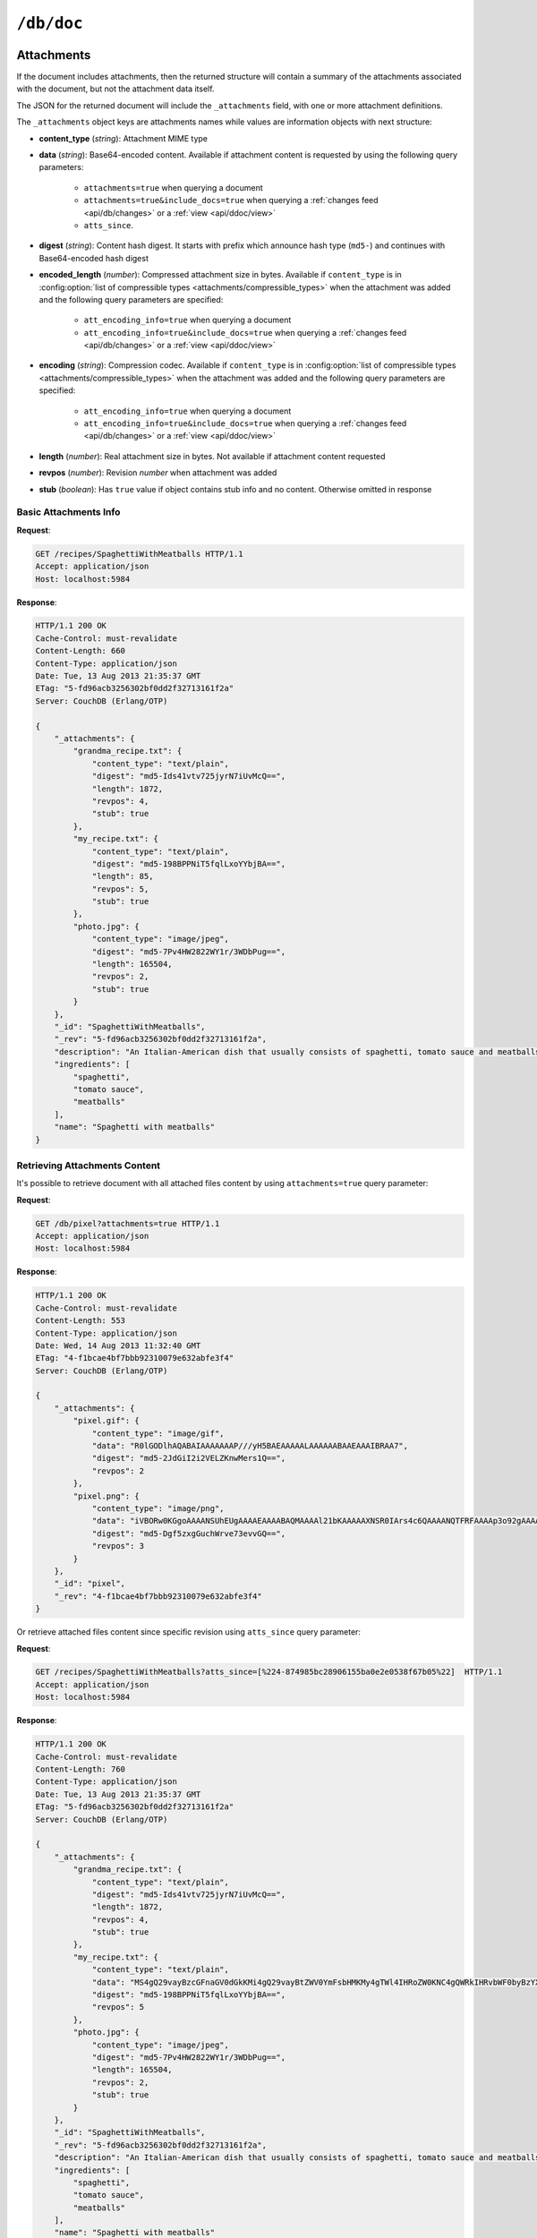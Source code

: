 .. Licensed under the Apache License, Version 2.0 (the "License"); you may not
.. use this file except in compliance with the License. You may obtain a copy of
.. the License at
..
..   http://www.apache.org/licenses/LICENSE-2.0
..
.. Unless required by applicable law or agreed to in writing, software
.. distributed under the License is distributed on an "AS IS" BASIS, WITHOUT
.. WARRANTIES OR CONDITIONS OF ANY KIND, either express or implied. See the
.. License for the specific language governing permissions and limitations under
.. the License.

.. _api/doc:

===========
``/db/doc``
===========

.. http:head:: /{db}/{docid}
    :synopsis: Returns bare information in the HTTP Headers for the document

    Returns the HTTP Headers containing a minimal amount of information about
    the specified document. The method supports the same query arguments as the
    :get:`/{db}/{docid}` method, but only the header information (including
    document size, and the revision as an ETag), is returned.

    The :header:`ETag` header shows the current revision for the requested
    document, and the :header:`Content-Length` specifies the length of the
    data, if the document were requested in full.

    Adding any of the query arguments (see :get:`/{db}/{docid}`), then the
    resulting HTTP Headers will correspond to what would be returned.

    :param db: Database name
    :param docid: Document ID
    :<header If-None-Match: Double quoted document's revision token
    :>header Content-Length: Document size
    :>header ETag: Double quoted document's revision token
    :code 200: Document exists
    :code 304: Document wasn't modified since specified revision
    :code 401: Read privilege required
    :code 404: Document not found

    **Request**:

    .. code-block:: http

        HEAD /db/SpaghettiWithMeatballs HTTP/1.1
        Accept: application/json
        Host: localhost:5984

    **Response**:

    .. code-block:: http

        HTTP/1.1 200 OK
        Cache-Control: must-revalidate
        Content-Length: 660
        Content-Type: application/json
        Date: Tue, 13 Aug 2013 21:35:37 GMT
        ETag: "12-151bb8678d45aaa949ec3698ef1c7e78"
        Server: CouchDB (Erlang/OTP)

.. http:get:: /{db}/{docid}
    :synopsis: Returns the document

    Returns document by the specified ``docid`` from the specified ``db``.
    Unless you request a specific revision, the latest revision of the document
    will always be returned.

    :param db: Database name
    :param docid: Document ID

    :<header Accept: - :mimetype:`application/json`
                     - :mimetype:`multipart/related`
                     - :mimetype:`multipart/mixed`
                     - :mimetype:`text/plain`
    :<header If-None-Match: Double quoted document's revision token

    :query boolean attachments: Includes attachments bodies in response.
      Default is ``false``
    :query boolean att_encoding_info: Includes encoding information in
      attachment stubs if the particular attachment is compressed. Default is
      ``false``.
    :query array atts_since: Includes attachments only since specified
      revisions. Doesn't includes attachments for specified revisions.
      *Optional*
    :query boolean conflicts: Includes information about conflicts in document.
      Default is ``false``
    :query boolean deleted_conflicts: Includes information about deleted
      conflicted revisions. Default is ``false``
    :query boolean latest: Forces retrieving latest "leaf" revision, no matter
      what `rev` was requested. Default is ``false``
    :query boolean local_seq: Includes last update sequence for the
      document. Default is ``false``
    :query boolean meta: Acts same as specifying all ``conflicts``,
      ``deleted_conflicts`` and ``revs_info`` query parameters. Default is
      ``false``
    :query array open_revs: Retrieves documents of specified leaf revisions.
      Additionally, it accepts value as ``all`` to return all leaf revisions.
      *Optional*
    :query string rev: Retrieves document of specified revision. *Optional*
    :query boolean revs: Includes list of all known document revisions.
      Default is ``false``
    :query boolean revs_info: Includes detailed information for all known
      document revisions. Default is ``false``

    :>header Content-Type: - :mimetype:`application/json`
                           - :mimetype:`multipart/related`
                           - :mimetype:`multipart/mixed`
                           - :mimetype:`text/plain; charset=utf-8`
    :>header ETag: Double quoted document's revision token. Not available when
      retrieving conflicts-related information
    :>header Transfer-Encoding: ``chunked``. Available if requested with query
      parameter ``open_revs``

    :>json string _id: Document ID
    :>json string _rev: Revision MVCC token
    :>json boolean _deleted: Deletion flag. Available if document was removed
    :>json object _attachments: Attachment's stubs. Available if document has
      any attachments
    :>json array _conflicts: List of conflicted revisions. Available if
      requested with ``conflicts=true`` query parameter
    :>json array _deleted_conflicts: List of deleted conflicted revisions.
      Available if requested with ``deleted_conflicts=true`` query parameter
    :>json string _local_seq: Document's update sequence in current database.
      Available if requested with ``local_seq=true`` query parameter
    :>json array _revs_info: List of objects with information about local
      revisions and their status. Available if requested with ``open_revs``
      query parameter
    :>json object _revisions: List of local revision tokens without.
      Available if requested with ``revs=true`` query parameter

    :code 200: Request completed successfully
    :code 304: Document wasn't modified since specified revision
    :code 400: The format of the request or revision was invalid
    :code 401: Read privilege required
    :code 404: Document not found

    **Request**:

    .. code-block:: http

        GET /recipes/SpaghettiWithMeatballs HTTP/1.1
        Accept: application/json
        Host: localhost:5984

    **Response**:

    .. code-block:: http

        HTTP/1.1 200 OK
        Cache-Control: must-revalidate
        Content-Length: 660
        Content-Type: application/json
        Date: Tue, 13 Aug 2013 21:35:37 GMT
        ETag: "1-917fa2381192822767f010b95b45325b"
        Server: CouchDB (Erlang/OTP)

        {
            "_id": "SpaghettiWithMeatballs",
            "_rev": "1-917fa2381192822767f010b95b45325b",
            "description": "An Italian-American dish that usually consists of spaghetti, tomato sauce and meatballs.",
            "ingredients": [
                "spaghetti",
                "tomato sauce",
                "meatballs"
            ],
            "name": "Spaghetti with meatballs"
        }

.. http:put:: /{db}/{docid}
    :synopsis: Creates a new document or new version of an existing document

    The :method:`PUT` method creates a new named document, or creates a new
    revision of the existing document. Unlike the :post:`/{db}`, you must
    specify the document ID in the request URL.

    When updating an existing document, the current document revision must be
    included in the document (i.e. the request body), as the ``rev`` query
    parameter, or in the ``If-Match`` request header.

    :param db: Database name
    :param docid: Document ID

    :<header Accept: - :mimetype:`application/json`
                     - :mimetype:`text/plain`
    :<header Content-Type: - :mimetype:`application/json`
                           - :mimetype:`multipart/related`
    :<header If-Match: Document's revision. Alternative to `rev` query
      parameter or document key. *Optional*

    :query string rev: Document's revision if updating an existing document.
      Alternative to ``If-Match`` header or document key. *Optional*
    :query string batch: Stores document in :ref:`batch mode
      <api/doc/batch-writes>`. Possible values: ``ok``. *Optional*
    :query boolean new_edits: Prevents insertion of a :ref:`conflicting
      document <replication/conflicts>`. Possible values: ``true`` (default)
      and ``false``. If ``false``, a well-formed ``_rev`` must be included in
      the document. ``new_edits=false`` is used by the replicator to insert
      documents into the target database even if that leads to the creation
      of conflicts. *Optional*, **The ``false`` value is intended for use
      only by the replicator.**

    :>header Content-Type: - :mimetype:`application/json`
                           - :mimetype:`text/plain; charset=utf-8`
                           - :mimetype:`multipart/related`
    :>header ETag: Quoted document's new revision
    :>header Location: Document URI
    :>json string id: Document ID
    :>json boolean ok: Operation status
    :>json string rev: Revision MVCC token

    :code 201: Document created and stored on disk
    :code 202: Document data accepted, but not yet stored on disk
    :code 400: Invalid request body or parameters
    :code 401: Write privileges required
    :code 404: Specified database or document ID doesn't exists
    :code 409: Document with the specified ID already exists or specified
      revision is not latest for target document

    **Request**:

    .. code-block:: http

        PUT /recipes/SpaghettiWithMeatballs HTTP/1.1
        Accept: application/json
        Content-Length: 196
        Content-Type: application/json
        Host: localhost:5984

        {
            "description": "An Italian-American dish that usually consists of spaghetti, tomato sauce and meatballs.",
            "ingredients": [
                "spaghetti",
                "tomato sauce",
                "meatballs"
            ],
            "name": "Spaghetti with meatballs"
        }

    **Response**:

    .. code-block:: http

        HTTP/1.1 201 Created
        Cache-Control: must-revalidate
        Content-Length: 85
        Content-Type: application/json
        Date: Wed, 14 Aug 2013 20:31:39 GMT
        ETag: "1-917fa2381192822767f010b95b45325b"
        Location: http://localhost:5984/recipes/SpaghettiWithMeatballs
        Server: CouchDB (Erlang/OTP)

        {
            "id": "SpaghettiWithMeatballs",
            "ok": true,
            "rev": "1-917fa2381192822767f010b95b45325b"
        }

.. http:delete:: /{db}/{docid}
    :synopsis: Deletes the document

    Marks the specified document as deleted by adding a field ``_deleted`` with
    the value ``true``. Documents with this field will not be returned within
    requests anymore, but stay in the database. You must supply the current
    (latest) revision, either by using the ``rev`` parameter or by using the
    :header:`If-Match` header to specify the revision.

    .. note::
        CouchDB doesn't completely delete the specified document. Instead, it
        leaves a tombstone with very basic information about the document. The
        tombstone is required so that the delete action can be replicated
        across databases.

    .. seealso::
        :ref:`Retrieving Deleted Documents <api/doc/retrieving-deleted-documents>`

    :param db: Database name
    :param docid: Document ID
    :<header Accept: - :mimetype:`application/json`
                     - :mimetype:`text/plain`
    :<header If-Match: Document's revision. Alternative to `rev` query
      parameter

    :query string rev: Actual document's revision
    :query string batch: Stores document in :ref:`batch mode
      <api/doc/batch-writes>` Possible values: ``ok``. *Optional*
    :>header Content-Type: - :mimetype:`application/json`
                           - :mimetype:`text/plain; charset=utf-8`
    :>header ETag: Double quoted document's new revision
    :>json string id: Document ID
    :>json boolean ok: Operation status
    :>json string rev: Revision MVCC token
    :code 200: Document successfully removed
    :code 202: Request was accepted, but changes are not yet stored on disk
    :code 400: Invalid request body or parameters
    :code 401: Write privileges required
    :code 404: Specified database or document ID doesn't exists
    :code 409: Specified revision is not the latest for target document

    **Request**:

    .. code-block:: http

        DELETE /recipes/FishStew?rev=1-9c65296036141e575d32ba9c034dd3ee HTTP/1.1
        Accept: application/json
        Host: localhost:5984

    Alternatively, instead of ``rev`` query parameter you may use
    :header:`If-Match` header:

    .. code-block:: http

        DELETE /recipes/FishStew HTTP/1.1
        Accept: application/json
        If-Match: 1-9c65296036141e575d32ba9c034dd3ee
        Host: localhost:5984

    **Response**:

    .. code-block:: http

        HTTP/1.1 200 OK
        Cache-Control: must-revalidate
        Content-Length: 71
        Content-Type: application/json
        Date: Wed, 14 Aug 2013 12:23:13 GMT
        ETag: "2-056f5f44046ecafc08a2bc2b9c229e20"
        Server: CouchDB (Erlang/OTP)

        {
            "id": "FishStew",
            "ok": true,
            "rev": "2-056f5f44046ecafc08a2bc2b9c229e20"
        }

.. _api/doc/copy:

.. http:copy:: /{db}/{docid}
    :synopsis: Copies the document within the same database

    The :method:`COPY` (which is non-standard HTTP) copies an existing
    document to a new or existing document. Copying a document is only possible
    within the same database.

    The source document is specified on the request line, with the
    :header:`Destination` header of the request specifying the target
    document.

    :param db: Database name
    :param docid: Document ID
    :<header Accept: - :mimetype:`application/json`
                     - :mimetype:`text/plain`
    :<header Destination: Destination document. Must contain the target
      document ID, and optionally the target document revision, if copying to
      an existing document.  See :ref:`Copying to an Existing Document
      <copy_to_existing_document>`.
    :<header If-Match: Source document's revision. Alternative to ``rev`` query
      parameter
    :query string rev: Revision to copy from. *Optional*
    :query string batch: Stores document in :ref:`batch mode
      <api/doc/batch-writes>` Possible values: ``ok``. *Optional*
    :>header Content-Type: - :mimetype:`application/json`
                           - :mimetype:`text/plain; charset=utf-8`
    :>header ETag: Double quoted document's new revision
    :>header Location: Document URI
    :>json string id: Document document ID
    :>json boolean ok: Operation status
    :>json string rev: Revision MVCC token
    :code 201: Document successfully created
    :code 202: Request was accepted, but changes are not yet stored on disk
    :code 400: Invalid request body or parameters
    :code 401: Read or write privileges required
    :code 404: Specified database, document ID  or revision doesn't exists
    :code 409: Document with the specified ID already exists or specified
      revision is not latest for target document

    **Request**:

    .. code-block:: http

        COPY /recipes/SpaghettiWithMeatballs HTTP/1.1
        Accept: application/json
        Destination: SpaghettiWithMeatballs_Italian
        Host: localhost:5984

    **Response**:

    .. code-block:: http

        HTTP/1.1 201 Created
        Cache-Control: must-revalidate
        Content-Length: 93
        Content-Type: application/json
        Date: Wed, 14 Aug 2013 14:21:00 GMT
        ETag: "1-e86fdf912560c2321a5fcefc6264e6d9"
        Location: http://localhost:5984/recipes/SpaghettiWithMeatballs_Italian
        Server: CouchDB (Erlang/OTP)

        {
            "id": "SpaghettiWithMeatballs_Italian",
            "ok": true,
            "rev": "1-e86fdf912560c2321a5fcefc6264e6d9"
        }

.. _api/doc/attachments:

Attachments
===========

If the document includes attachments, then the returned structure will contain
a summary of the attachments associated with the document, but not the
attachment data itself.

The JSON for the returned document will include the ``_attachments`` field,
with one or more attachment definitions.

The ``_attachments`` object keys are attachments names while values are
information objects with next structure:

- **content_type** (*string*): Attachment MIME type
- **data** (*string*): Base64-encoded content. Available if attachment content
  is requested by using the following query parameters:

    - ``attachments=true`` when querying a document
    - ``attachments=true&include_docs=true`` when querying a
      :ref:`changes feed <api/db/changes>` or a :ref:`view <api/ddoc/view>`
    - ``atts_since``.

- **digest** (*string*): Content hash digest.
  It starts with prefix which announce hash type (``md5-``) and continues with
  Base64-encoded hash digest
- **encoded_length** (*number*): Compressed attachment size in bytes.
  Available if ``content_type`` is in :config:option:`list of compressible
  types <attachments/compressible_types>` when the attachment was added and the
  following query parameters are specified:

      - ``att_encoding_info=true`` when querying a document
      - ``att_encoding_info=true&include_docs=true`` when querying a
        :ref:`changes feed <api/db/changes>` or a :ref:`view <api/ddoc/view>`

- **encoding** (*string*): Compression codec. Available if ``content_type`` is
  in :config:option:`list of compressible types
  <attachments/compressible_types>` when the attachment was added and the
  following query parameters are specified:

      - ``att_encoding_info=true`` when querying a document
      - ``att_encoding_info=true&include_docs=true`` when querying a
        :ref:`changes feed <api/db/changes>` or a :ref:`view <api/ddoc/view>`

- **length** (*number*): Real attachment size in bytes. Not available if
  attachment content requested
- **revpos** (*number*): Revision *number* when attachment was added
- **stub** (*boolean*): Has ``true`` value if object contains stub info and no
  content. Otherwise omitted in response

Basic Attachments Info
----------------------

**Request**:

.. code-block:: http

    GET /recipes/SpaghettiWithMeatballs HTTP/1.1
    Accept: application/json
    Host: localhost:5984

**Response**:

.. code-block:: http

    HTTP/1.1 200 OK
    Cache-Control: must-revalidate
    Content-Length: 660
    Content-Type: application/json
    Date: Tue, 13 Aug 2013 21:35:37 GMT
    ETag: "5-fd96acb3256302bf0dd2f32713161f2a"
    Server: CouchDB (Erlang/OTP)

    {
        "_attachments": {
            "grandma_recipe.txt": {
                "content_type": "text/plain",
                "digest": "md5-Ids41vtv725jyrN7iUvMcQ==",
                "length": 1872,
                "revpos": 4,
                "stub": true
            },
            "my_recipe.txt": {
                "content_type": "text/plain",
                "digest": "md5-198BPPNiT5fqlLxoYYbjBA==",
                "length": 85,
                "revpos": 5,
                "stub": true
            },
            "photo.jpg": {
                "content_type": "image/jpeg",
                "digest": "md5-7Pv4HW2822WY1r/3WDbPug==",
                "length": 165504,
                "revpos": 2,
                "stub": true
            }
        },
        "_id": "SpaghettiWithMeatballs",
        "_rev": "5-fd96acb3256302bf0dd2f32713161f2a",
        "description": "An Italian-American dish that usually consists of spaghetti, tomato sauce and meatballs.",
        "ingredients": [
            "spaghetti",
            "tomato sauce",
            "meatballs"
        ],
        "name": "Spaghetti with meatballs"
    }

Retrieving Attachments Content
------------------------------

It's possible to retrieve document with all attached files content by using
``attachments=true`` query parameter:

**Request**:

.. code-block:: http

    GET /db/pixel?attachments=true HTTP/1.1
    Accept: application/json
    Host: localhost:5984

**Response**:

.. code-block:: http

    HTTP/1.1 200 OK
    Cache-Control: must-revalidate
    Content-Length: 553
    Content-Type: application/json
    Date: Wed, 14 Aug 2013 11:32:40 GMT
    ETag: "4-f1bcae4bf7bbb92310079e632abfe3f4"
    Server: CouchDB (Erlang/OTP)

    {
        "_attachments": {
            "pixel.gif": {
                "content_type": "image/gif",
                "data": "R0lGODlhAQABAIAAAAAAAP///yH5BAEAAAAALAAAAAABAAEAAAIBRAA7",
                "digest": "md5-2JdGiI2i2VELZKnwMers1Q==",
                "revpos": 2
            },
            "pixel.png": {
                "content_type": "image/png",
                "data": "iVBORw0KGgoAAAANSUhEUgAAAAEAAAABAQMAAAAl21bKAAAAAXNSR0IArs4c6QAAAANQTFRFAAAAp3o92gAAAAF0Uk5TAEDm2GYAAAABYktHRACIBR1IAAAACXBIWXMAAAsTAAALEwEAmpwYAAAAB3RJTUUH3QgOCx8VHgmcNwAAAApJREFUCNdjYAAAAAIAAeIhvDMAAAAASUVORK5CYII=",
                "digest": "md5-Dgf5zxgGuchWrve73evvGQ==",
                "revpos": 3
            }
        },
        "_id": "pixel",
        "_rev": "4-f1bcae4bf7bbb92310079e632abfe3f4"
    }

Or retrieve attached files content since specific revision using ``atts_since``
query parameter:

**Request**:

.. code-block:: http

    GET /recipes/SpaghettiWithMeatballs?atts_since=[%224-874985bc28906155ba0e2e0538f67b05%22]  HTTP/1.1
    Accept: application/json
    Host: localhost:5984

**Response**:

.. code-block:: http

    HTTP/1.1 200 OK
    Cache-Control: must-revalidate
    Content-Length: 760
    Content-Type: application/json
    Date: Tue, 13 Aug 2013 21:35:37 GMT
    ETag: "5-fd96acb3256302bf0dd2f32713161f2a"
    Server: CouchDB (Erlang/OTP)

    {
        "_attachments": {
            "grandma_recipe.txt": {
                "content_type": "text/plain",
                "digest": "md5-Ids41vtv725jyrN7iUvMcQ==",
                "length": 1872,
                "revpos": 4,
                "stub": true
            },
            "my_recipe.txt": {
                "content_type": "text/plain",
                "data": "MS4gQ29vayBzcGFnaGV0dGkKMi4gQ29vayBtZWV0YmFsbHMKMy4gTWl4IHRoZW0KNC4gQWRkIHRvbWF0byBzYXVjZQo1LiAuLi4KNi4gUFJPRklUIQ==",
                "digest": "md5-198BPPNiT5fqlLxoYYbjBA==",
                "revpos": 5
            },
            "photo.jpg": {
                "content_type": "image/jpeg",
                "digest": "md5-7Pv4HW2822WY1r/3WDbPug==",
                "length": 165504,
                "revpos": 2,
                "stub": true
            }
        },
        "_id": "SpaghettiWithMeatballs",
        "_rev": "5-fd96acb3256302bf0dd2f32713161f2a",
        "description": "An Italian-American dish that usually consists of spaghetti, tomato sauce and meatballs.",
        "ingredients": [
            "spaghetti",
            "tomato sauce",
            "meatballs"
        ],
        "name": "Spaghetti with meatballs"
    }

Efficient Multiple Attachments Retrieving
^^^^^^^^^^^^^^^^^^^^^^^^^^^^^^^^^^^^^^^^^

As noted above, retrieving document with ``attachments=true`` returns a
large JSON object with all attachments included.  When your document and
files are smaller it's ok, but if you have attached something bigger like media
files (audio/video), parsing such response might be very expensive.

To solve this problem, CouchDB allows to get documents in
:mimetype:`multipart/related` format:

**Request**:

.. code-block:: http

    GET /recipes/secret?attachments=true HTTP/1.1
    Accept: multipart/related
    Host: localhost:5984

**Response**:

.. code-block:: http

    HTTP/1.1 200 OK
    Content-Length: 538
    Content-Type: multipart/related; boundary="e89b3e29388aef23453450d10e5aaed0"
    Date: Sat, 28 Sep 2013 08:08:22 GMT
    ETag: "2-c1c6c44c4bc3c9344b037c8690468605"
    Server: CouchDB (Erlang OTP)

    --e89b3e29388aef23453450d10e5aaed0
    Content-Type: application/json

    {"_id":"secret","_rev":"2-c1c6c44c4bc3c9344b037c8690468605","_attachments":{"recipe.txt":{"content_type":"text/plain","revpos":2,"digest":"md5-HV9aXJdEnu0xnMQYTKgOFA==","length":86,"follows":true}}}
    --e89b3e29388aef23453450d10e5aaed0
    Content-Disposition: attachment; filename="recipe.txt"
    Content-Type: text/plain
    Content-Length: 86

    1. Take R
    2. Take E
    3. Mix with L
    4. Add some A
    5. Serve with X

    --e89b3e29388aef23453450d10e5aaed0--

In this response the document contains only attachments stub information and
quite short while all attachments goes as separate entities which reduces
memory footprint and processing overhead (you'd noticed, that attachment
content goes as raw data, not in base64 encoding, right?).

Retrieving Attachments Encoding Info
------------------------------------

By using ``att_encoding_info=true`` query parameter you may retrieve
information about compressed attachments size and used codec.

**Request**:

.. code-block:: http

    GET /recipes/SpaghettiWithMeatballs?att_encoding_info=true HTTP/1.1
    Accept: application/json
    Host: localhost:5984

**Response**:

.. code-block:: http

    HTTP/1.1 200 OK
    Cache-Control: must-revalidate
    Content-Length: 736
    Content-Type: application/json
    Date: Tue, 13 Aug 2013 21:35:37 GMT
    ETag: "5-fd96acb3256302bf0dd2f32713161f2a"
    Server: CouchDB (Erlang/OTP)

    {
        "_attachments": {
            "grandma_recipe.txt": {
                "content_type": "text/plain",
                "digest": "md5-Ids41vtv725jyrN7iUvMcQ==",
                "encoded_length": 693,
                "encoding": "gzip",
                "length": 1872,
                "revpos": 4,
                "stub": true
            },
            "my_recipe.txt": {
                "content_type": "text/plain",
                "digest": "md5-198BPPNiT5fqlLxoYYbjBA==",
                "encoded_length": 100,
                "encoding": "gzip",
                "length": 85,
                "revpos": 5,
                "stub": true
            },
            "photo.jpg": {
                "content_type": "image/jpeg",
                "digest": "md5-7Pv4HW2822WY1r/3WDbPug==",
                "length": 165504,
                "revpos": 2,
                "stub": true
            }
        },
        "_id": "SpaghettiWithMeatballs",
        "_rev": "5-fd96acb3256302bf0dd2f32713161f2a",
        "description": "An Italian-American dish that usually consists of spaghetti, tomato sauce and meatballs.",
        "ingredients": [
            "spaghetti",
            "tomato sauce",
            "meatballs"
        ],
        "name": "Spaghetti with meatballs"
    }

Creating Multiple Attachments
-----------------------------

To create a document with multiple attachments with single request you need
just inline base64 encoded attachments data into the document body:

.. code-block:: javascript

    {
      "_id":"multiple_attachments",
      "_attachments":
      {
        "foo.txt":
        {
          "content_type":"text\/plain",
          "data": "VGhpcyBpcyBhIGJhc2U2NCBlbmNvZGVkIHRleHQ="
        },

       "bar.txt":
        {
          "content_type":"text\/plain",
          "data": "VGhpcyBpcyBhIGJhc2U2NCBlbmNvZGVkIHRleHQ="
        }
      }
    }

Alternatively, you can upload a document with attachments more efficiently in
:mimetype:`multipart/related` format. This avoids having to Base64-encode
the attachments, saving CPU and bandwidth. To do this, set the
:header:`Content-Type` header of the :put:`/{db}/{docid}` request to
:mimetype:`multipart/related`.

The first MIME body is the document itself, which should have its own
:header:`Content-Type` of :mimetype:`application/json"`. It also should
include  an ``_attachments`` metadata object in which each attachment object
has a key ``follows`` with value ``true``.

The subsequent MIME bodies are the attachments.

**Request**:

.. code-block:: http

    PUT /temp/somedoc HTTP/1.1
    Accept: application/json
    Content-Length: 372
    Content-Type: multipart/related;boundary="abc123"
    Host: localhost:5984
    User-Agent: HTTPie/0.6.0

    --abc123
    Content-Type: application/json

    {
        "body": "This is a body.",
        "_attachments": {
            "foo.txt": {
                "follows": true,
                "content_type": "text/plain",
                "length": 21
            },
            "bar.txt": {
                "follows": true,
                "content_type": "text/plain",
                "length": 20
            }
        }
    }

    --abc123

    this is 21 chars long
    --abc123

    this is 20 chars lon
    --abc123--

**Response**:

.. code-block:: http

    HTTP/1.1 201 Created
    Cache-Control: must-revalidate
    Content-Length: 72
    Content-Type: application/json
    Date: Sat, 28 Sep 2013 09:13:24 GMT
    ETag: "1-5575e26acdeb1df561bb5b70b26ba151"
    Location: http://localhost:5984/temp/somedoc
    Server: CouchDB (Erlang OTP)

    {
        "id": "somedoc",
        "ok": true,
        "rev": "1-5575e26acdeb1df561bb5b70b26ba151"
    }

Getting a List of Revisions
===========================

You can obtain a list of the revisions for a given document by adding
the ``revs=true`` parameter to the request URL:

**Request**:

.. code-block:: http

    GET /recipes/SpaghettiWithMeatballs?revs=true  HTTP/1.1
    Accept: application/json
    Host: localhost:5984

**Response**:

.. code-block:: http

    HTTP/1.1 200 OK
    Cache-Control: must-revalidate
    Content-Length: 584
    Content-Type: application/json
    Date: Wed, 14 Aug 2013 11:38:26 GMT
    ETag: "5-fd96acb3256302bf0dd2f32713161f2a"
    Server: CouchDB (Erlang/OTP)

    {
        "_id": "SpaghettiWithMeatballs",
        "_rev": "8-6f5ad8db0f34af24a6e0984cd1a6cfb9",
        "_revisions": {
            "ids": [
                "6f5ad8db0f34af24a6e0984cd1a6cfb9",
                "77fba3a059497f51ec99b9b478b569d2",
                "136813b440a00a24834f5cb1ddf5b1f1",
                "fd96acb3256302bf0dd2f32713161f2a",
                "874985bc28906155ba0e2e0538f67b05",
                "0de77a37463bf391d14283e626831f2e",
                "d795d1b924777732fdea76538c558b62",
                "917fa2381192822767f010b95b45325b"
            ],
            "start": 8
        },
        "description": "An Italian-American dish that usually consists of spaghetti, tomato sauce and meatballs.",
        "ingredients": [
            "spaghetti",
            "tomato sauce",
            "meatballs"
        ],
        "name": "Spaghetti with meatballs"
    }

The returned JSON structure includes the original document, including a
``_revisions`` structure that includes the revision information in next form:

- **ids** (*array*): Array of valid revision IDs, in reverse order
  (latest first)
- **start** (*number*): Prefix number for the latest revision

Obtaining an Extended Revision History
======================================

You can get additional information about the revisions for a given document by
supplying the ``revs_info`` argument to the query:

**Request**:

.. code-block:: http

    GET /recipes/SpaghettiWithMeatballs?revs_info=true  HTTP/1.1
    Accept: application/json
    Host: localhost:5984

**Response**:

.. code-block:: http

    HTTP/1.1 200 OK
    Cache-Control: must-revalidate
    Content-Length: 802
    Content-Type: application/json
    Date: Wed, 14 Aug 2013 11:40:55 GMT
    Server: CouchDB (Erlang/OTP)

    {
        "_id": "SpaghettiWithMeatballs",
        "_rev": "8-6f5ad8db0f34af24a6e0984cd1a6cfb9",
        "_revs_info": [
            {
                "rev": "8-6f5ad8db0f34af24a6e0984cd1a6cfb9",
                "status": "available"
            },
            {
                "rev": "7-77fba3a059497f51ec99b9b478b569d2",
                "status": "deleted"
            },
            {
                "rev": "6-136813b440a00a24834f5cb1ddf5b1f1",
                "status": "available"
            },
            {
                "rev": "5-fd96acb3256302bf0dd2f32713161f2a",
                "status": "missing"
            },
            {
                "rev": "4-874985bc28906155ba0e2e0538f67b05",
                "status": "missing"
            },
            {
                "rev": "3-0de77a37463bf391d14283e626831f2e",
                "status": "missing"
            },
            {
                "rev": "2-d795d1b924777732fdea76538c558b62",
                "status": "missing"
            },
            {
                "rev": "1-917fa2381192822767f010b95b45325b",
                "status": "missing"
            }
        ],
        "description": "An Italian-American dish that usually consists of spaghetti, tomato sauce and meatballs.",
        "ingredients": [
            "spaghetti",
            "tomato sauce",
            "meatballs"
        ],
        "name": "Spaghetti with meatballs"
    }

The returned document contains ``_revs_info`` field with extended revision
information, including the availability and status of each revision. This array
field contains objects with following structure:

- **rev** (*string*): Full revision string
- **status** (*string*): Status of the revision.
  Maybe one of:

  - ``available``: Revision is available for retrieving with `rev` query
    parameter
  - ``missing``: Revision is not available
  - ``deleted``: Revision belongs to deleted document

Obtaining a Specific Revision
=============================

To get a specific revision, use the ``rev`` argument to the request, and
specify the full revision number. The specified revision of the document will
be returned, including a ``_rev`` field specifying the revision that was
requested.

**Request**:

.. code-block:: http

    GET /recipes/SpaghettiWithMeatballs?rev=6-136813b440a00a24834f5cb1ddf5b1f1  HTTP/1.1
    Accept: application/json
    Host: localhost:5984

**Response**:

.. code-block:: http

    HTTP/1.1 200 OK
    Cache-Control: must-revalidate
    Content-Length: 271
    Content-Type: application/json
    Date: Wed, 14 Aug 2013 11:40:55 GMT
    Server: CouchDB (Erlang/OTP)

    {
        "_id": "SpaghettiWithMeatballs",
        "_rev": "6-136813b440a00a24834f5cb1ddf5b1f1",
        "description": "An Italian-American dish that usually consists of spaghetti, tomato sauce and meatballs.",
        "ingredients": [
            "spaghetti",
            "tomato sauce",
            "meatballs"
        ],
        "name": "Spaghetti with meatballs"
    }

.. _api/doc/retrieving-deleted-documents:

Retrieving Deleted Documents
----------------------------

CouchDB doesn't actually delete documents via :delete:`/{db}/{docid}`.
Instead, it leaves tombstone with very basic information about the
document. If you just :get:`/{db}/{docid}` CouchDB returns :statuscode:`404`
response:

**Request**:

.. code-block:: http

    GET /recipes/FishStew  HTTP/1.1
    Accept: application/json
    Host: localhost:5984

**Response**:

.. code-block:: http

    HTTP/1.1 404 Object Not Found
    Cache-Control: must-revalidate
    Content-Length: 41
    Content-Type: application/json
    Date: Wed, 14 Aug 2013 12:23:27 GMT
    Server: CouchDB (Erlang/OTP)

    {
        "error": "not_found",
        "reason": "deleted"
    }

However, you may retrieve document's tombstone by using ``rev`` query parameter
with :get:`/{db}/{docid}` request:

**Request**:

.. code-block:: http

    GET /recipes/FishStew?rev=2-056f5f44046ecafc08a2bc2b9c229e20  HTTP/1.1
    Accept: application/json
    Host: localhost:5984

**Response**:

.. code-block:: http

    HTTP/1.1 200 OK
    Cache-Control: must-revalidate
    Content-Length: 79
    Content-Type: application/json
    Date: Wed, 14 Aug 2013 12:30:22 GMT
    ETag: "2-056f5f44046ecafc08a2bc2b9c229e20"
    Server: CouchDB (Erlang/OTP)

    {
        "_deleted": true,
        "_id": "FishStew",
        "_rev": "2-056f5f44046ecafc08a2bc2b9c229e20"
    }

Updating an Existing Document
=============================

To update an existing document you must specify the current revision
number within the ``_rev`` parameter.

**Request**:

.. code-block:: http

    PUT /recipes/SpaghettiWithMeatballs HTTP/1.1
    Accept: application/json
    Content-Length: 258
    Content-Type: application/json
    Host: localhost:5984

    {
        "_rev": "1-917fa2381192822767f010b95b45325b",
        "description": "An Italian-American dish that usually consists of spaghetti, tomato sauce and meatballs.",
        "ingredients": [
            "spaghetti",
            "tomato sauce",
            "meatballs"
        ],
        "name": "Spaghetti with meatballs",
        "serving": "hot"
    }

Alternatively, you can supply the current revision number in the ``If-Match``
HTTP header of the request:

.. code-block:: http

    PUT /recipes/SpaghettiWithMeatballs HTTP/1.1
    Accept: application/json
    Content-Length: 258
    Content-Type: application/json
    If-Match: 1-917fa2381192822767f010b95b45325b
    Host: localhost:5984

    {
        "description": "An Italian-American dish that usually consists of spaghetti, tomato sauce and meatballs.",
        "ingredients": [
            "spaghetti",
            "tomato sauce",
            "meatballs"
        ],
        "name": "Spaghetti with meatballs",
        "serving": "hot"
    }

**Response**:

.. code-block:: http

    HTTP/1.1 201 Created
    Cache-Control: must-revalidate
    Content-Length: 85
    Content-Type: application/json
    Date: Wed, 14 Aug 2013 20:33:56 GMT
    ETag: "2-790895a73b63fb91dd863388398483dd"
    Location: http://localhost:5984/recipes/SpaghettiWithMeatballs
    Server: CouchDB (Erlang/OTP)

    {
        "id": "SpaghettiWithMeatballs",
        "ok": true,
        "rev": "2-790895a73b63fb91dd863388398483dd"
    }

Copying from a Specific Revision
================================

To copy *from* a specific version, use the ``rev`` argument to the query string
or :header:`If-Match`:

**Request**:

.. code-block:: http

    COPY /recipes/SpaghettiWithMeatballs HTTP/1.1
    Accept: application/json
    Destination: SpaghettiWithMeatballs_Original
    If-Match: 1-917fa2381192822767f010b95b45325b
    Host: localhost:5984

**Response**:

.. code-block:: http

    HTTP/1.1 201 Created
    Cache-Control: must-revalidate
    Content-Length: 93
    Content-Type: application/json
    Date: Wed, 14 Aug 2013 14:21:00 GMT
    ETag: "1-917fa2381192822767f010b95b45325b"
    Location: http://localhost:5984/recipes/SpaghettiWithMeatballs_Original
    Server: CouchDB (Erlang/OTP)

    {
        "id": "SpaghettiWithMeatballs_Original",
        "ok": true,
        "rev": "1-917fa2381192822767f010b95b45325b"
    }

.. _copy_to_existing_document:

Copying to an Existing Document
===============================

To copy to an existing document, you must specify the current revision string
for the target document by appending the ``rev`` parameter to the
:header:`Destination` header string.

**Request**:

.. code-block:: http

    COPY /recipes/SpaghettiWithMeatballs?rev=8-6f5ad8db0f34af24a6e0984cd1a6cfb9 HTTP/1.1
    Accept: application/json
    Destination: SpaghettiWithMeatballs_Original?rev=1-917fa2381192822767f010b95b45325b
    Host: localhost:5984

**Response**:

.. code-block:: http

    HTTP/1.1 201 Created
    Cache-Control: must-revalidate
    Content-Length: 93
    Content-Type: application/json
    Date: Wed, 14 Aug 2013 14:21:00 GMT
    ETag: "2-62e778c9ec09214dd685a981dcc24074""
    Location: http://localhost:5984/recipes/SpaghettiWithMeatballs_Original
    Server: CouchDB (Erlang/OTP)

    {
        "id": "SpaghettiWithMeatballs_Original",
        "ok": true,
        "rev": "2-62e778c9ec09214dd685a981dcc24074"
    }
